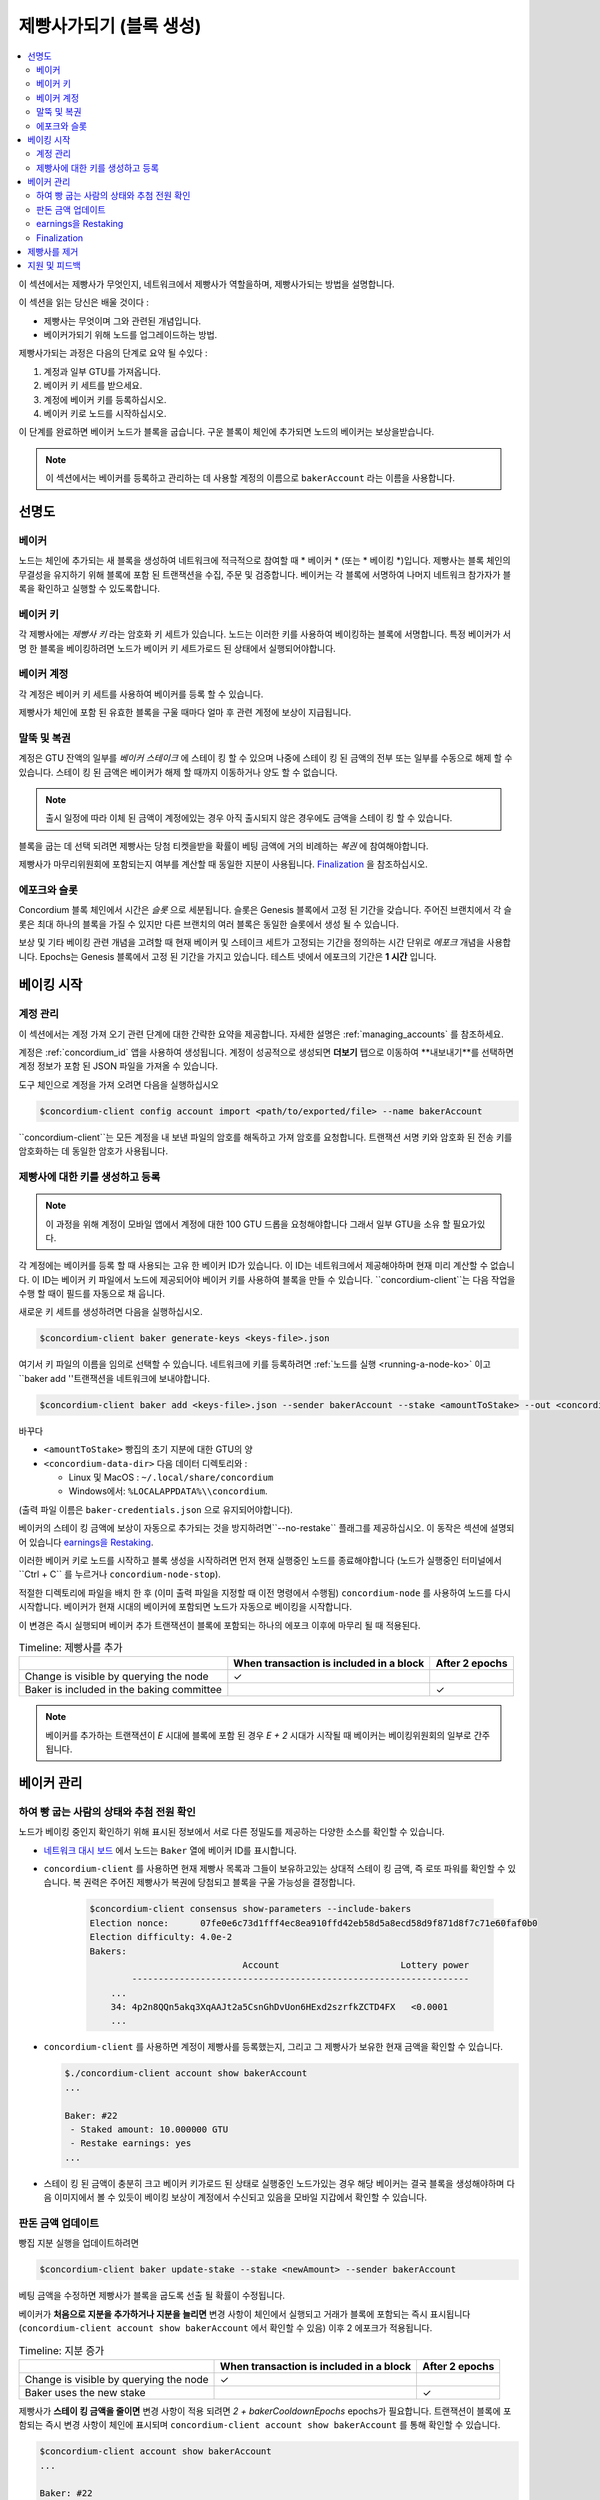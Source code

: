 
.. _networkDashboardLink: https://dashboard.testnet.concordium.com/
.. _node-dashboard: http://localhost:8099
.. _Discord: https://discord.com/invite/xWmQ5tp

.. _become-a-baker-ko:

==================================
제빵사가되기 (블록 생성)
==================================

.. contents::
   :local:
   :backlinks: none

이 섹션에서는 제빵사가 무엇인지, 네트워크에서 제빵사가 역할을하며, 제빵사가되는 방법을 설명합니다.

이 섹션을 읽는 당신은 배울 것이다 :

-  제빵사는 무엇이며 그와 관련된 개념입니다.
-  베이커가되기 위해 노드를 업그레이드하는 방법.

제빵사가되는 과정은 다음의 단계로 요약 될 수있다 :

#. 계정과 일부 GTU를 가져옵니다.
#. 베이커 키 세트를 받으세요.
#. 계정에 베이커 키를 등록하십시오.
#. 베이커 키로 노드를 시작하십시오.

이 단계를 완료하면 베이커 노드가 블록을 굽습니다. 구운 블록이 체인에 추가되면 노드의 베이커는 보상을받습니다.

.. note::

   이 섹션에서는 베이커를 등록하고 관리하는 데 사용할 계정의 이름으로 ``bakerAccount`` 라는 이름을 사용합니다.

선명도
===========

베이커
-----

노드는 체인에 추가되는 새 블록을 생성하여 네트워크에 적극적으로 참여할 때 * 베이커 * (또는 * 베이킹 *)입니다.
제빵사는 블록 체인의 무결성을 유지하기 위해 블록에 포함 된 트랜잭션을 수집, 주문 및 검증합니다.
베이커는 각 블록에 서명하여 나머지 네트워크 참가자가 블록을 확인하고 실행할 수 있도록합니다.

베이커 키
------------------------

각 제빵사에는 *제빵사 키* 라는 암호화 키 세트가 있습니다. 노드는 이러한 키를 사용하여 베이킹하는 블록에 서명합니다.
특정 베이커가 서명 한 블록을 베이킹하려면 노드가 베이커 키 세트가로드 된 상태에서 실행되어야합니다.

베이커 계정
-------------

각 계정은 베이커 키 세트를 사용하여 베이커를 등록 할 수 있습니다.

제빵사가 체인에 포함 된 유효한 블록을 구울 때마다 얼마 후 관련 계정에 보상이 지급됩니다.

말뚝 및 복권
-----------------

.. todo::

   - 출시 일정에 연결합니다.

계정은 GTU 잔액의 일부를 *베이커 스테이크* 에 스테이 킹 할 수 있으며 나중에 스테이 킹 된 금액의 전부 또는 일부를 수동으로 해제 할 수 있습니다.
스테이 킹 된 금액은 베이커가 해제 할 때까지 이동하거나 양도 할 수 없습니다.

.. note::

   출시 일정에 따라 이체 된 금액이 계정에있는 경우 아직 출시되지 않은 경우에도 금액을 스테이 킹 할 수 있습니다.

블록을 굽는 데 선택 되려면 제빵사는 당첨 티켓을받을 확률이 베팅 금액에 거의 비례하는 *복권* 에 참여해야합니다.

제빵사가 마무리위원회에 포함되는지 여부를 계산할 때 동일한 지분이 사용됩니다. Finalization_ 을 참조하십시오.

.. _epochs-and-slot-ko:

에포크와 슬롯
----------------------

Concordium 블록 체인에서 시간은 *슬롯* 으로 세분됩니다. 슬롯은 Genesis 블록에서 고정 된 기간을 갖습니다.
주어진 브랜치에서 각 슬롯은 최대 하나의 블록을 가질 수 있지만 다른 브랜치의 여러 블록은 동일한 슬롯에서 생성 될 수 있습니다.

.. todo::

   의 사진을 추가 할 수 있습니다.

보상 및 기타 베이킹 관련 개념을 고려할 때 현재 베이커 및 스테이크 세트가 고정되는 기간을 정의하는 시간 단위로 *에포크* 개념을 사용합니다.
Epochs는 Genesis 블록에서 고정 된 기간을 가지고 있습니다. 테스트 넷에서 에포크의 기간은 **1 시간** 입니다.

베이킹 시작
==============

계정 관리
-----------------

이 섹션에서는 계정 가져 오기 관련 단계에 대한 간략한 요약을 제공합니다. 자세한 설명은 :ref:`managing_accounts` 를 참조하세요.

계정은 :ref:`concordium_id` 앱을 사용하여 생성됩니다. 계정이 성공적으로 생성되면 **더보기** 탭으로 이동하여 **내보내기**를 선택하면 계정 정보가 포함 된 JSON 파일을 가져올 수 있습니다.

도구 체인으로 계정을 가져 오려면 다음을 실행하십시오

.. code-block:: console

   $concordium-client config account import <path/to/exported/file> --name bakerAccount

``concordium-client``는 모든 계정을 내 보낸 파일의 암호를 해독하고 가져 암호를 요청합니다.
트랜잭션 서명 키와 암호화 된 전송 키를 암호화하는 데 동일한 암호가 사용됩니다.

제빵사에 대한 키를 생성하고 등록
---------------------------------------------

.. note::

   이 과정을 위해 계정이 모바일 앱에서 계정에 대한 100 GTU 드롭을 요청해야합니다 그래서 일부 GTU을 소유 할 필요가있다.

각 계정에는 베이커를 등록 할 때 사용되는 고유 한 베이커 ID가 있습니다. 이 ID는 네트워크에서 제공해야하며 현재 미리 계산할 수 없습니다.
이 ID는 베이커 키 파일에서 노드에 제공되어야 베이커 키를 사용하여 블록을 만들 수 있습니다. ``concordium-client``는 다음 작업을 수행 할 때이 필드를 자동으로 채 웁니다.

새로운 키 세트를 생성하려면 다음을 실행하십시오.

.. code-block:: console

   $concordium-client baker generate-keys <keys-file>.json

여기서 키 파일의 이름을 임의로 선택할 수 있습니다. 네트워크에 키를 등록하려면 :ref:`노드를 실행 <running-a-node-ko>`
이고``baker add ''트랜잭션을 네트워크에 보내야합니다.

.. code-block:: console

   $concordium-client baker add <keys-file>.json --sender bakerAccount --stake <amountToStake> --out <concordium-data-dir>/baker-credentials.json

바꾸다

- ``<amountToStake>`` 빵집의 초기 지분에 대한 GTU의 양
- ``<concordium-data-dir>`` 다음 데이터 디렉토리와 :

  * Linux 및 MacOS : ``~/.local/share/concordium``
  * Windows에서: ``%LOCALAPPDATA%\\concordium``.

(출력 파일 이름은 ``baker-credentials.json`` 으로 유지되어야합니다).

베이커의 스테이 킹 금액에 보상이 자동으로 추가되는 것을 방지하려면``--no-restake`` 플래그를 제공하십시오. 이 동작은 섹션에 설명되어 있습니다 `earnings을 Restaking`_.

이러한 베이커 키로 노드를 시작하고 블록 생성을 시작하려면 먼저 현재 실행중인 노드를 종료해야합니다 (노드가 실행중인 터미널에서``Ctrl + C`` 를 누르거나
``concordium-node-stop``).

적절한 디렉토리에 파일을 배치 한 후 (이미 출력 파일을 지정할 때 이전 명령에서 수행됨) ``concordium-node`` 를 사용하여 노드를 다시 시작합니다.
베이커가 현재 시대의 베이커에 포함되면 노드가 자동으로 베이킹을 시작합니다.

이 변경은 즉시 실행되며 베이커 추가 트랜잭션이 블록에 포함되는 하나의 에포크 이후에 마무리 될 때 적용된다.

.. table:: Timeline: 제빵사를 추가

   +-------------------------------------------+-----------------------------------------+-----------------+
   |                                           | When transaction is included in a block | After 2 epochs  |
   +===========================================+=========================================+=================+
   | Change is visible by querying the node    |  ✓                                      |                 |
   +-------------------------------------------+-----------------------------------------+-----------------+
   | Baker is included in the baking committee |                                         | ✓               |
   +-------------------------------------------+-----------------------------------------+-----------------+

.. note::

   베이커를 추가하는 트랜잭션이 `E` 시대에 블록에 포함 된 경우 `E + 2` 시대가 시작될 때 베이커는 베이킹위원회의 일부로 간주됩니다.

베이커 관리
==================

하여 빵 굽는 사람의 상태와 추첨 전원 확인
------------------------------------------------------

노드가 베이킹 중인지 확인하기 위해 표시된 정보에서 서로 다른 정밀도를 제공하는 다양한 소스를 확인할 수 있습니다.

- `네트워크 대시 보드 <http://dashboard.testnet.concordium.com>`_ 에서 노드는 ``Baker`` 열에 베이커 ID를 표시합니다.
- ``concordium-client`` 를 사용하면 현재 제빵사 목록과 그들이 보유하고있는 상대적 스테이 킹 금액, 즉 로또 파워를 확인할 수 있습니다.
  복 권력은 주어진 제빵사가 복권에 당첨되고 블록을 구울 가능성을 결정합니다.

   .. code-block:: console

     $concordium-client consensus show-parameters --include-bakers
     Election nonce:      07fe0e6c73d1fff4ec8ea910ffd42eb58d5a8ecd58d9f871d8f7c71e60faf0b0
     Election difficulty: 4.0e-2
     Bakers:
                                  Account                       Lottery power
             ----------------------------------------------------------------
         ...
         34: 4p2n8QQn5akq3XqAAJt2a5CsnGhDvUon6HExd2szrfkZCTD4FX   <0.0001
         ...

- ``concordium-client`` 를 사용하면 계정이 제빵사를 등록했는지, 그리고 그 제빵사가 보유한 현재 금액을 확인할 수 있습니다.

  .. code-block:: console

     $./concordium-client account show bakerAccount
     ...

     Baker: #22
      - Staked amount: 10.000000 GTU
      - Restake earnings: yes
     ...

- 스테이 킹 된 금액이 충분히 크고 베이커 키가로드 된 상태로 실행중인 노드가있는 경우 해당 베이커는 결국 블록을 생성해야하며
  다음 이미지에서 볼 수 있듯이 베이킹 보상이 계정에서 수신되고 있음을 모바일 지갑에서 확인할 수 있습니다.

  .. image:: images/bab-reward.png
     :align: center
     :width: 250px

판돈 금액 업데이트
-------------------------------

빵집 지분 실행을 업데이트하려면

.. code-block:: console

   $concordium-client baker update-stake --stake <newAmount> --sender bakerAccount

베팅 금액을 수정하면 제빵사가 블록을 굽도록 선출 될 확률이 수정됩니다.

베이커가 **처음으로 지분을 추가하거나 지분을 늘리면** 변경 사항이 체인에서 실행되고 거래가 블록에 포함되는 즉시 표시됩니다 (``concordium-client account show bakerAccount``
에서 확인할 수 있음) 이후 2 에포크가 적용됩니다.

.. table:: Timeline: 지분 증가

   +----------------------------------------+-----------------------------------------+----------------+
   |                                        | When transaction is included in a block | After 2 epochs |
   +========================================+=========================================+================+
   | Change is visible by querying the node | ✓                                       |                |
   +----------------------------------------+-----------------------------------------+----------------+
   | Baker uses the new stake               |                                         | ✓              |
   +----------------------------------------+-----------------------------------------+----------------+

제빵사가 **스테이 킹 금액을 줄이면** 변경 사항이 적용 되려면 *2 + bakerCooldownEpochs* epochs가 필요합니다. 트랜잭션이 블록에 포함되는 즉시 변경 사항이 체인에 표시되며
``concordium-client account show bakerAccount`` 를 통해 확인할 수 있습니다.

.. code-block:: console

   $concordium-client account show bakerAccount
   ...

   Baker: #22
    - Staked amount: 50.000000 GTU to be updated to 20.000000 GTU at epoch 261  (2020-12-24 12:56:26 UTC)
    - Restake earnings: yes

   ...

.. table:: Timeline: 지분 감소

   +----------------------------------------+-----------------------------------------+----------------------------------------+
   |                                        | When transaction is included in a block | After *2 + bakerCooldownEpochs* epochs |
   +========================================+=========================================+========================================+
   | Change is visible by querying the node | ✓                                       |                                        |
   +----------------------------------------+-----------------------------------------+----------------------------------------+
   | Baker uses the new stake               |                                         | ✓                                      |
   +----------------------------------------+-----------------------------------------+----------------------------------------+
   | Stake can be decreased again or        | ✗                                       | ✓                                      |
   | baker can be removed                   |                                         |                                        |
   +----------------------------------------+-----------------------------------------+----------------------------------------+

.. note::

   테스트 넷에서 ``bakerCooldownEpochs`` 는 처음에 168 epochs로 설정됩니다. 이 값은 다음과 같이 확인할 수 있습니다.

   .. code-block:: console

      $concordium-client raw GetBlockSummary
      ...
              "bakerCooldownEpochs": 168
      ...

.. warning::

   `정의`_ 섹션에서 언급했듯이 스테이 킹 된 금액은 *잠김* 입니다. 즉, 양도하거나 결제에 사용할 수 없습니다. 이를 고려하고 단기간에 필요하지 않을 금액을 스테이 킹하는 것을 고려해야합니다.
   특히 제빵사의 등록을 취소하거나 스테이 킹 된 금액을 수정하려면 거래 비용을 충당하기 위해 스테이 킹되지 않은 GTU를 소유해야합니다.

earnings을 Restaking
----------------------

네트워크 및 베이킹 블록에서 베이커로 참여할 때 계정은 베이크 된 각 블록에 대한 보상을받습니다. 이러한 보상은 기본적으로 스테이 킹 된 금액에 자동으로 추가됩니다.

이 동작을 수정하고 대신 자동으로 스테이 킹하지 않고 계정 잔액에서 보상을 받도록 선택할 수 있습니다. 이 스위치는 ``concordium-client`` 를 통해 변경할 수 있습니다.

.. code-block:: console

   $concordium-client baker update-restake False --sender bakerAccount
   $concordium-client baker update-restake True --sender bakerAccount

restake 플래그에 대한 변경 사항은 즉시 적용됩니다. 그러나 변경 사항은 다음 세대에서 베이킹 및 최종 전력에 영향을 미치기 시작합니다.
스위치의 현재 값은 ``concordium-client`` 를 사용하여 쿼리 할 수있는 계정 정보에서 볼 수 있습니다.

.. code-block:: console

   $concordium-client account show bakerAccount
   ...

   Baker: #22
    - Staked amount: 50.000000 GTU
    - Restake earnings: yes

   ...

.. table:: Timeline: 업데이트 restake

   +-----------------------------------------------+-----------------------------------------+-------------------------------+
   |                                               | When transaction is included in a block | 2 epochs after being rewarded |
   +===============================================+=========================================+===============================+
   | Change is visible by querying the node        | ✓                                       |                               |
   +-----------------------------------------------+-----------------------------------------+-------------------------------+
   | Earnings will [not] be restaked automatically | ✓                                       |                               |
   +-----------------------------------------------+-----------------------------------------+-------------------------------+
   | If restaking automatically, the gained        |                                         | ✓                             |
   | stake affects the lottery power               |                                         |                               |
   +-----------------------------------------------+-----------------------------------------+-------------------------------+

베이커가 등록되면 자동으로 수익을 재 스테이 킹하지만 위에서 언급했듯이 다음과 같이 ``baker add`` 명령에 ``--no-restake`` 플래그를 제공하여 변경할 수 있습니다.

.. code-block:: console

   $concordium-client baker add baker-keys.json --sender bakerAccount --stake <amountToStake> --out baker-credentials.json --no-restake

Finalization
------------

완료는 충분히 많은 수의위원회 구성원이 블록을 수신하고 그 결과에 동의 할 때 블록을 *완료* 하는 *완료위원회* 의 노드가 수행하는 투표 프로세스입니다.
새로운 블록은 체인의 무결성을 보장하기 위해 최종 블록을 조상으로 가져야합니다. 이 프로세스에 대한 자세한 내용은 :ref:`finalization<glossary-finalization>` 섹션을 참조하세요.

확정위원회는 일정 금액을 보유한 제빵사에 의해 구성됩니다. 이는 특히 최종 결정위원회에 참여하기 위해 해당 임계 값에 도달하기 위해 스테이크 금액을 수정해야 함을 의미합니다.
테스트 넷에서 최종 결정위원회에 참여하는 데 필요한 스테이 킹 금액은 **기존 GTU 총 금액의 0.1 %** 입니다.

완성위원회에 참여하면 완성 된 각 블록에 대한 보상이 생성됩니다. 보상은 블록이 완료된 후 얼마 동안 베이커 계정으로 지급됩니다.

제빵사를 제거
================

관리 계정은 체인에서 제빵사의 등록을 취소하도록 선택할 수 있습니다. 이렇게하려면 ``concordium-client`` 를 실행해야합니다.

.. code-block:: console

   $concordium-client baker remove --sender bakerAccount

이렇게하면 베이커 목록에서 베이커가 제거되고 자유롭게 이동하거나 이동할 수 있도록 베이커의 베팅 금액이 잠금 해제됩니다.

베이커를 제거 할 때 변경 사항은 베팅 금액을 줄이는 것과 동일한 타임 라인을 갖습니다. 변경 사항을 적용하려면 *2 + bakerCooldownEpochs* epochs가 필요합니다.
트랜잭션이 블록에 포함되는 즉시 변경 사항이 체인에 표시되며 평소와 같이 ``concordium-client`` 로 계정 정보를 쿼리하여이 변경 사항이 언제 적용되는지 확인할 수 있습니다.

.. code-block:: console

   $concordium-client account show bakerAccount
   ...

   Baker #22 to be removed at epoch 275 (2020-12-24 13:56:26 UTC)
    - Staked amount: 20.000000 GTU
    - Restake earnings: yes

   ...

.. table:: Timeline: 제빵사를 제거

   +--------------------------------------------+-----------------------------------------+----------------------------------------+
   |                                            | When transaction is included in a block | After *2 + bakerCooldownEpochs* epochs |
   +============================================+=========================================+========================================+
   | Change is visible by querying the node     | ✓                                       |                                        |
   +--------------------------------------------+-----------------------------------------+----------------------------------------+
   | Baker is removed from the baking committee |                                         | ✓                                      |
   +--------------------------------------------+-----------------------------------------+----------------------------------------+

.. warning::

   스테이 킹량 감소와 제빵사 제거는 동시에 할 수 없습니다. 스테이 킹 된 양을 줄여 생성 된 쿨 다운 기간 동안 제빵사는 제거 할 수 없으며 그 반대의 경우도 마찬가지입니다.

지원 및 피드백
==================

문제가 발생하거나 제안 사항이 있으면 질문을 게시하거나
`Discord`_ 에 대한 피드백 또는 testnet@concordium.com 으로 문의하십시오.
